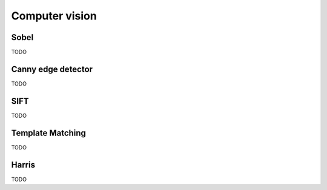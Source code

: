 Computer vision
===============

Sobel
-----

TODO

Canny edge detector
-------------------

TODO

SIFT
----

TODO

Template Matching
-----------------

TODO

Harris
------

TODO